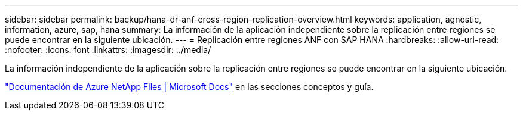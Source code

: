 ---
sidebar: sidebar 
permalink: backup/hana-dr-anf-cross-region-replication-overview.html 
keywords: application, agnostic, information, azure, sap, hana 
summary: La información de la aplicación independiente sobre la replicación entre regiones se puede encontrar en la siguiente ubicación. 
---
= Replicación entre regiones ANF con SAP HANA
:hardbreaks:
:allow-uri-read: 
:nofooter: 
:icons: font
:linkattrs: 
:imagesdir: ../media/


[role="lead"]
La información independiente de la aplicación sobre la replicación entre regiones se puede encontrar en la siguiente ubicación.

link:https://docs.microsoft.com/en-us/azure/azure-netapp-files/["Documentación de Azure NetApp Files | Microsoft Docs"^] en las secciones conceptos y guía.
